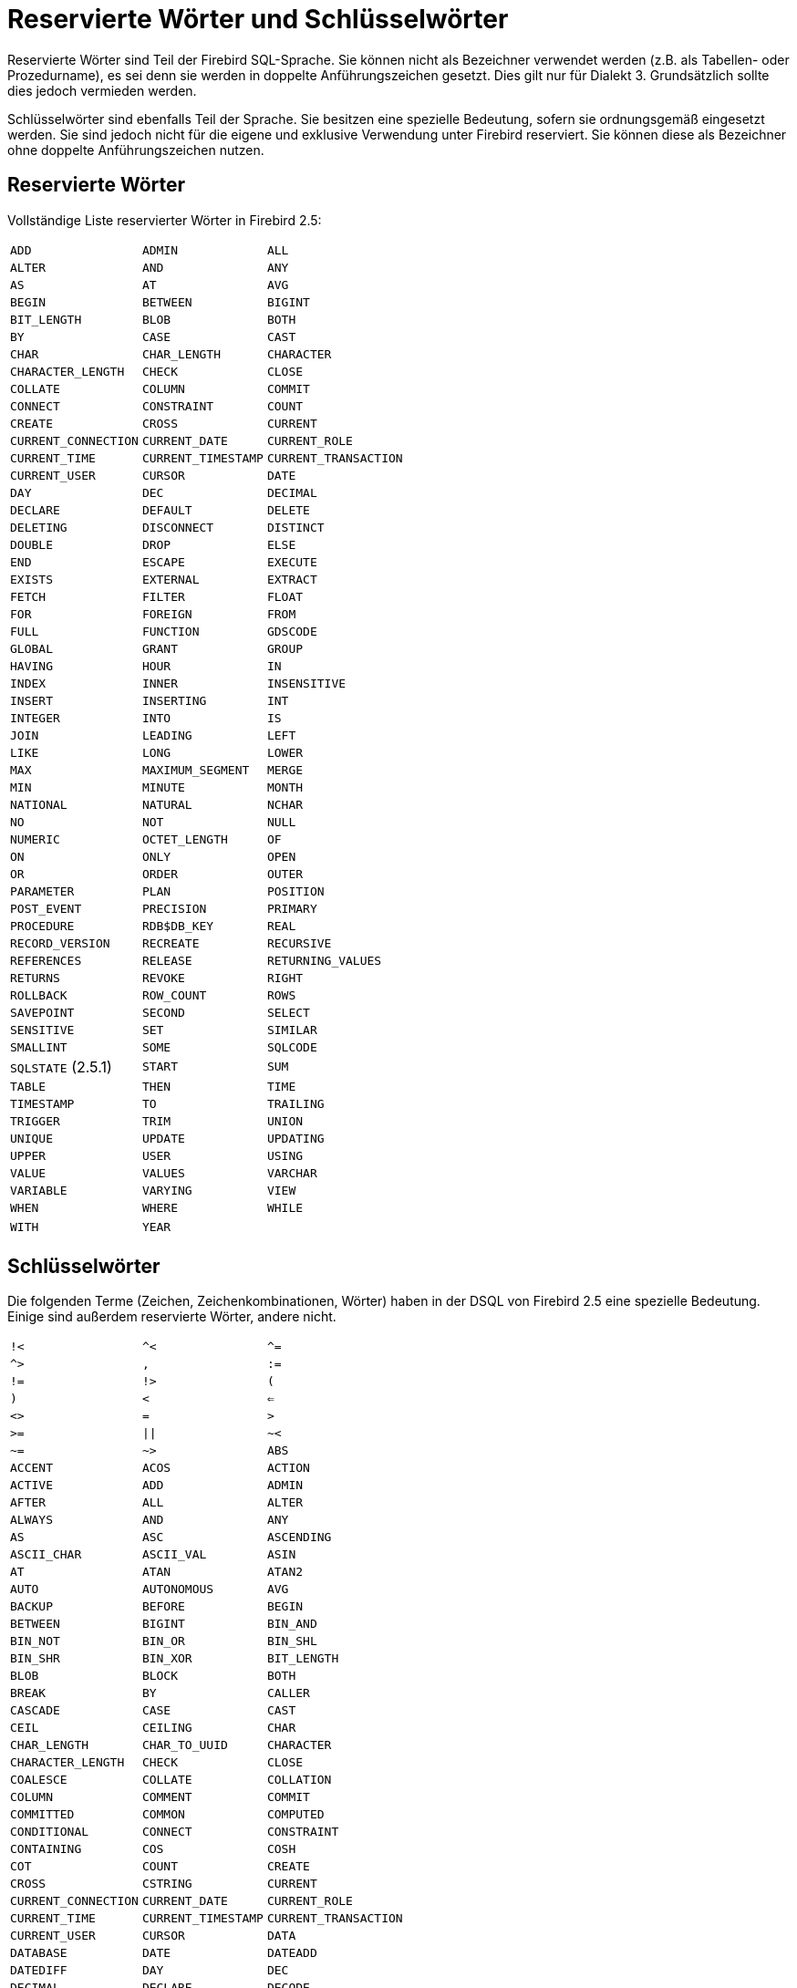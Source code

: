 :sectnums!:

[appendix]
[[fblangref25-appx03-reskeywords-de]]
= Reservierte Wörter und Schlüsselwörter

Reservierte Wörter sind Teil der Firebird SQL-Sprache.
Sie können nicht als Bezeichner verwendet werden (z.B. als Tabellen- oder Prozedurname), es sei denn sie werden in doppelte Anführungszeichen gesetzt.
Dies gilt nur für Dialekt 3.
Grundsätzlich sollte dies jedoch vermieden werden.

Schlüsselwörter sind ebenfalls Teil der Sprache.
Sie besitzen eine spezielle Bedeutung, sofern sie ordnungsgemäß eingesetzt werden.
Sie sind jedoch nicht für die eigene und exklusive Verwendung unter Firebird reserviert.
Sie können diese als Bezeichner ohne doppelte Anführungszeichen nutzen. 

[[fblangref25-reskeywords-reswords-de]]
== Reservierte Wörter

Vollständige Liste reservierter Wörter in Firebird 2.5:

[%autowidth,cols="3*",frame=none,grid=none,stripes=none]
|===
|`ADD`
|`ADMIN`
|`ALL`
|`ALTER`
|`AND`
|`ANY`
|`AS`
|`AT`
|`AVG`
|`BEGIN`
|`BETWEEN`
|`BIGINT`
|`BIT_LENGTH`
|`BLOB`
|`BOTH`
|`BY`
|`CASE`
|`CAST`
|`CHAR`
|`CHAR_LENGTH`
|`CHARACTER`
|`CHARACTER_LENGTH`
|`CHECK`
|`CLOSE`
|`COLLATE`
|`COLUMN`
|`COMMIT`
|`CONNECT`
|`CONSTRAINT`
|`COUNT`
|`CREATE`
|`CROSS`
|`CURRENT`
|`CURRENT_CONNECTION`
|`CURRENT_DATE`
|`CURRENT_ROLE`
|`CURRENT_TIME`
|`CURRENT_TIMESTAMP`
|`CURRENT_TRANSACTION`
|`CURRENT_USER`
|`CURSOR`
|`DATE`
|`DAY`
|`DEC`
|`DECIMAL`
|`DECLARE`
|`DEFAULT`
|`DELETE`
|`DELETING`
|`DISCONNECT`
|`DISTINCT`
|`DOUBLE`
|`DROP`
|`ELSE`
|`END`
|`ESCAPE`
|`EXECUTE`
|`EXISTS`
|`EXTERNAL`
|`EXTRACT`
|`FETCH`
|`FILTER`
|`FLOAT`
|`FOR`
|`FOREIGN`
|`FROM`
|`FULL`
|`FUNCTION`
|`GDSCODE`
|`GLOBAL`
|`GRANT`
|`GROUP`
|`HAVING`
|`HOUR`
|`IN`
|`INDEX`
|`INNER`
|`INSENSITIVE`
|`INSERT`
|`INSERTING`
|`INT`
|`INTEGER`
|`INTO`
|`IS`
|`JOIN`
|`LEADING`
|`LEFT`
|`LIKE`
|`LONG`
|`LOWER`
|`MAX`
|`MAXIMUM_SEGMENT`
|`MERGE`
|`MIN`
|`MINUTE`
|`MONTH`
|`NATIONAL`
|`NATURAL`
|`NCHAR`
|`NO`
|`NOT`
|`NULL`
|`NUMERIC`
|`OCTET_LENGTH`
|`OF`
|`ON`
|`ONLY`
|`OPEN`
|`OR`
|`ORDER`
|`OUTER`
|`PARAMETER`
|`PLAN`
|`POSITION`
|`POST_EVENT`
|`PRECISION`
|`PRIMARY`
|`PROCEDURE`
|`RDB$DB_KEY`
|`REAL`
|`RECORD_VERSION`
|`RECREATE`
|`RECURSIVE`
|`REFERENCES`
|`RELEASE`
|`RETURNING_VALUES`
|`RETURNS`
|`REVOKE`
|`RIGHT`
|`ROLLBACK`
|`ROW_COUNT`
|`ROWS`
|`SAVEPOINT`
|`SECOND`
|`SELECT`
|`SENSITIVE`
|`SET`
|`SIMILAR`
|`SMALLINT`
|`SOME`
|`SQLCODE`
|`SQLSTATE` (2.5.1)
|`START`
|`SUM`
|`TABLE`
|`THEN`
|`TIME`
|`TIMESTAMP`
|`TO`
|`TRAILING`
|`TRIGGER`
|`TRIM`
|`UNION`
|`UNIQUE`
|`UPDATE`
|`UPDATING`
|`UPPER`
|`USER`
|`USING`
|`VALUE`
|`VALUES`
|`VARCHAR`
|`VARIABLE`
|`VARYING`
|`VIEW`
|`WHEN`
|`WHERE`
|`WHILE`
|`WITH`
|`YEAR`
|{nbsp}
|===

[[fblangref25-reskeywords-allkeywords-de]]
== Schlüsselwörter

Die folgenden Terme (Zeichen, Zeichenkombinationen, Wörter) haben in der DSQL von Firebird 2.5 eine spezielle Bedeutung.
Einige sind außerdem reservierte Wörter, andere nicht.

[%autowidth,cols="3*",frame=none,grid=none,stripes=none]
|===
|`!<`
|`^<`
|`^=`
|`^>`
|`,`
|`:=`
|`!=`
|`!>`
|`(`
|`)`
|`<`
|`<=`
|`<>`
|`=`
|`>`
|`>=`
|`{vbar}{vbar}`
|`~<`
|`~=`
|`~>`
|`ABS`
|`ACCENT`
|`ACOS`
|`ACTION`
|`ACTIVE`
|`ADD`
|`ADMIN`
|`AFTER`
|`ALL`
|`ALTER`
|`ALWAYS`
|`AND`
|`ANY`
|`AS`
|`ASC`
|`ASCENDING`
|`ASCII_CHAR`
|`ASCII_VAL`
|`ASIN`
|`AT`
|`ATAN`
|`ATAN2`
|`AUTO`
|`AUTONOMOUS`
|`AVG`
|`BACKUP`
|`BEFORE`
|`BEGIN`
|`BETWEEN`
|`BIGINT`
|`BIN_AND`
|`BIN_NOT`
|`BIN_OR`
|`BIN_SHL`
|`BIN_SHR`
|`BIN_XOR`
|`BIT_LENGTH`
|`BLOB`
|`BLOCK`
|`BOTH`
|`BREAK`
|`BY`
|`CALLER`
|`CASCADE`
|`CASE`
|`CAST`
|`CEIL`
|`CEILING`
|`CHAR`
|`CHAR_LENGTH`
|`CHAR_TO_UUID`
|`CHARACTER`
|`CHARACTER_LENGTH`
|`CHECK`
|`CLOSE`
|`COALESCE`
|`COLLATE`
|`COLLATION`
|`COLUMN`
|`COMMENT`
|`COMMIT`
|`COMMITTED`
|`COMMON`
|`COMPUTED`
|`CONDITIONAL`
|`CONNECT`
|`CONSTRAINT`
|`CONTAINING`
|`COS`
|`COSH`
|`COT`
|`COUNT`
|`CREATE`
|`CROSS`
|`CSTRING`
|`CURRENT`
|`CURRENT_CONNECTION`
|`CURRENT_DATE`
|`CURRENT_ROLE`
|`CURRENT_TIME`
|`CURRENT_TIMESTAMP`
|`CURRENT_TRANSACTION`
|`CURRENT_USER`
|`CURSOR`
|`DATA`
|`DATABASE`
|`DATE`
|`DATEADD`
|`DATEDIFF`
|`DAY`
|`DEC`
|`DECIMAL`
|`DECLARE`
|`DECODE`
|`DEFAULT`
|`DELETE`
|`DELETING`
|`DESC`
|`DESCENDING`
|`DESCRIPTOR`
|`DIFFERENCE`
|`DISCONNECT`
|`DISTINCT`
|`DO`
|`DOMAIN`
|`DOUBLE`
|`DROP`
|`ELSE`
|`END`
|`ENTRY_POINT`
|`ESCAPE`
|`EXCEPTION`
|`EXECUTE`
|`EXISTS`
|`EXIT`
|`EXP`
|`EXTERNAL`
|`EXTRACT`
|`FETCH`
|`FILE`
|`FILTER`
|`FIRST`
|`FIRSTNAME`
|`FLOAT`
|`FLOOR`
|`FOR`
|`FOREIGN`
|`FREE_IT`
|`FROM`
|`FULL`
|`FUNCTION`
|`GDSCODE`
|`GEN_ID`
|`GEN_UUID`
|`GENERATED`
|`GENERATOR`
|`GLOBAL`
|`GRANT`
|`GRANTED`
|`GROUP`
|`HASH`
|`HAVING`
|`HOUR`
|`IF`
|`IGNORE`
|`IIF`
|`IN`
|`INACTIVE`
|`INDEX`
|`INNER`
|`INPUT_TYPE`
|`INSENSITIVE`
|`INSERT`
|`INSERTING`
|`INT`
|`INTEGER`
|`INTO`
|`IS`
|`ISOLATION`
|`JOIN`
|`KEY`
|`LAST`
|`LASTNAME`
|`LEADING`
|`LEAVE`
|`LEFT`
|`LENGTH`
|`LEVEL`
|`LIKE`
|`LIMBO`
|`LIST`
|`LN`
|`LOCK`
|`LOG`
|`LOG10`
|`LONG`
|`LOWER`
|`LPAD`
|`MANUAL`
|`MAPPING`
|`MATCHED`
|`MATCHING`
|`MAX`
|`MAXIMUM_SEGMENT`
|`MAXVALUE`
|`MERGE`
|`MIDDLENAME`
|`MILLISECOND`
|`MIN`
|`MINUTE`
|`MINVALUE`
|`MOD`
|`MODULE_NAME`
|`MONTH`
|`NAMES`
|`NATIONAL`
|`NATURAL`
|`NCHAR`
|`NEXT`
|`NO`
|`NOT`
|`NULL`
|`NULLIF`
|`NULLS`
|`NUMERIC`
|`OCTET_LENGTH`
|`OF`
|`ON`
|`ONLY`
|`OPEN`
|`OPTION`
|`OR`
|`ORDER`
|`OS_NAME`
|`OUTER`
|`OUTPUT_TYPE`
|`OVER`
|`OVERFLOW`
|`OVERLAY`
|`PAD`
|`PAGE`
|`PAGE_SIZE`
|`PAGES`
|`PARAMETER`
|`PASSWORD`
|`PI`
|`PLACING`
|`PLAN`
|`POSITION`
|`POST_EVENT`
|`POWER`
|`PRECISION`
|`PRESERVE`
|`PRIMARY`
|`PRIVILEGES`
|`PROCEDURE`
|`PROTECTED`
|`RAND`
|`RDB$DB_KEY`
|`READ`
|`REAL`
|`RECORD_VERSION`
|`RECREATE`
|`RECURSIVE`
|`REFERENCES`
|`RELEASE`
|`REPLACE`
|`REQUESTS`
|`RESERV`
|`RESERVING`
|`RESTART`
|`RESTRICT`
|`RETAIN`
|`RETURNING`
|`RETURNING_VALUES`
|`RETURNS`
|`REVERSE`
|`REVOKE`
|`RIGHT`
|`ROLE`
|`ROLLBACK`
|`ROUND`
|`ROW_COUNT`
|`ROW_NUMBER`
|`ROWS`
|`RPAD`
|`SAVEPOINT`
|`SCALAR_ARRAY`
|`SCHEMA`
|`SECOND`
|`SEGMENT`
|`SELECT`
|`SENSITIVE`
|`SEQUENCE`
|`SET`
|`SHADOW`
|`SHARED`
|`SIGN`
|`SIMILAR`
|`SIN`
|`SINGULAR`
|`SINH`
|`SIZE`
|`SKIP`
|`SMALLINT`
|`SNAPSHOT`
|`SOME`
|`SORT`
|`SOURCE`
|`SPACE`
|`SQLCODE`
|`SQLSTATE` (2.5.1)
|`SQRT`
|`STABILITY`
|`START`
|`STARTING`
|`STARTS`
|`STATEMENT`
|`STATISTICS`
|`SUB_TYPE`
|`SUBSTRING`
|`SUM`
|`SUSPEND`
|`TABLE`
|`TAN`
|`TANH`
|`TEMPORARY`
|`THEN`
|`TIME`
|`TIMEOUT`
|`TIMESTAMP`
|`TO`
|`TRAILING`
|`TRANSACTION`
|`TRIGGER`
|`TRIM`
|`TRUNC`
|`TWO_PHASE`
|`TYPE`
|`UNCOMMITTED`
|`UNDO`
|`UNION`
|`UNIQUE`
|`UPDATE`
|`UPDATING`
|`UPPER`
|`USER`
|`USING`
|`UUID_TO_CHAR`
|`VALUE`
|`VALUES`
|`VARCHAR`
|`VARIABLE`
|`VARYING`
|`VIEW`
|`WAIT`
|`WEEK`
|`WEEKDAY`
|`WHEN`
|`WHERE`
|`WHILE`
|`WITH`
|`WORK`
|`WRITE`
|`YEAR`
|`YEARDAY`
|===

:sectnums:
